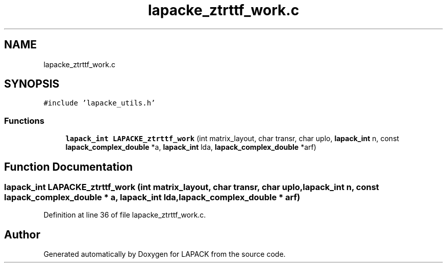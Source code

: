 .TH "lapacke_ztrttf_work.c" 3 "Tue Nov 14 2017" "Version 3.8.0" "LAPACK" \" -*- nroff -*-
.ad l
.nh
.SH NAME
lapacke_ztrttf_work.c
.SH SYNOPSIS
.br
.PP
\fC#include 'lapacke_utils\&.h'\fP
.br

.SS "Functions"

.in +1c
.ti -1c
.RI "\fBlapack_int\fP \fBLAPACKE_ztrttf_work\fP (int matrix_layout, char transr, char uplo, \fBlapack_int\fP n, const \fBlapack_complex_double\fP *a, \fBlapack_int\fP lda, \fBlapack_complex_double\fP *arf)"
.br
.in -1c
.SH "Function Documentation"
.PP 
.SS "\fBlapack_int\fP LAPACKE_ztrttf_work (int matrix_layout, char transr, char uplo, \fBlapack_int\fP n, const \fBlapack_complex_double\fP * a, \fBlapack_int\fP lda, \fBlapack_complex_double\fP * arf)"

.PP
Definition at line 36 of file lapacke_ztrttf_work\&.c\&.
.SH "Author"
.PP 
Generated automatically by Doxygen for LAPACK from the source code\&.
